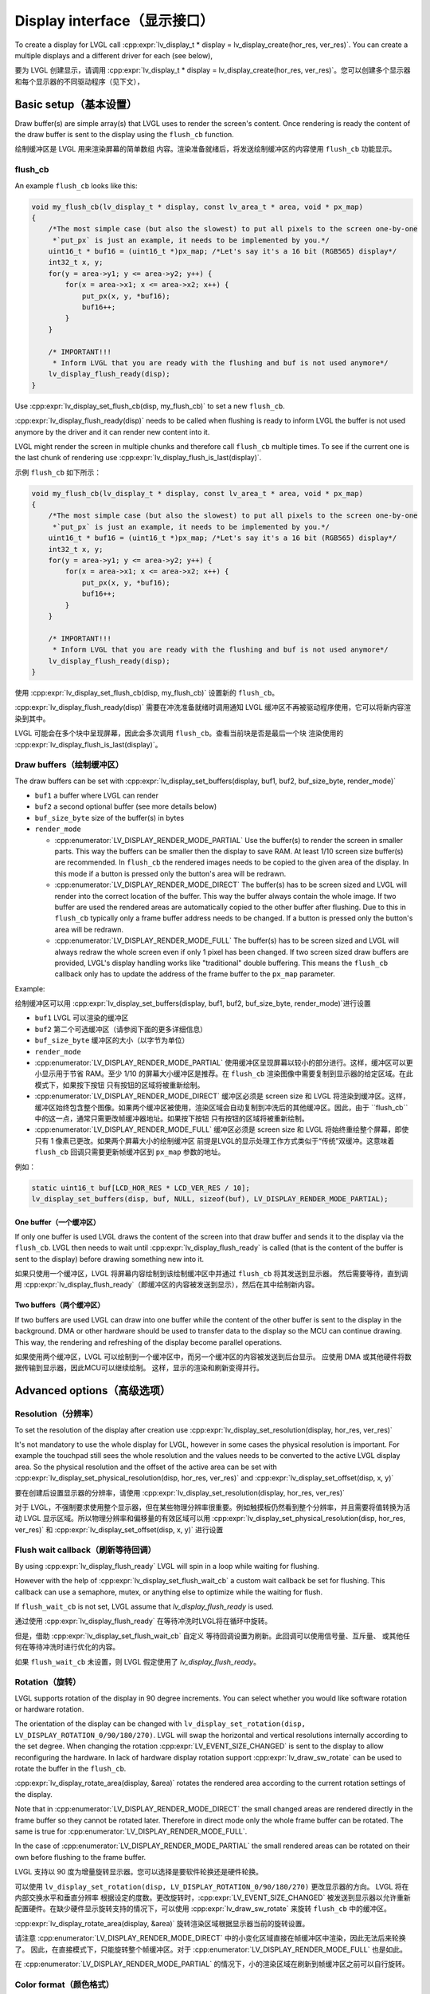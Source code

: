 .. _display_interface:

============================
Display interface（显示接口）
============================

.. raw:: html

   <details>
     <summary>显示原文</summary>

To create a display for LVGL call
:cpp:expr:`lv_display_t * display = lv_display_create(hor_res, ver_res)`. You can create
a multiple displays and a different driver for each (see below),

.. raw:: html

   </details>
   <br>


要为 LVGL 创建显示，请调用 :cpp:expr:`lv_display_t * display = lv_display_create(hor_res, ver_res)`。您可以创建多个显示器和每个显示器的不同驱动程序（见下文），


Basic setup（基本设置）
**********************

.. raw:: html

   <details>
     <summary>显示原文</summary>

Draw buffer(s) are simple array(s) that LVGL uses to render the screen's
content. Once rendering is ready the content of the draw buffer is sent
to the display using the ``flush_cb`` function.

.. raw:: html

   </details>
   <br>


绘制缓冲区是 LVGL 用来渲染屏幕的简单数组 内容。渲染准备就绪后，将发送绘制缓冲区的内容使用 ``flush_cb`` 功能显示。


flush_cb
--------

.. raw:: html

   <details>
     <summary>显示原文</summary>

An example ``flush_cb`` looks like this:

.. code:: c

   void my_flush_cb(lv_display_t * display, const lv_area_t * area, void * px_map)
   {
       /*The most simple case (but also the slowest) to put all pixels to the screen one-by-one
        *`put_px` is just an example, it needs to be implemented by you.*/
       uint16_t * buf16 = (uint16_t *)px_map; /*Let's say it's a 16 bit (RGB565) display*/
       int32_t x, y;
       for(y = area->y1; y <= area->y2; y++) {
           for(x = area->x1; x <= area->x2; x++) {
               put_px(x, y, *buf16);
               buf16++;
           }
       }

       /* IMPORTANT!!!
        * Inform LVGL that you are ready with the flushing and buf is not used anymore*/
       lv_display_flush_ready(disp);
   }

Use :cpp:expr:`lv_display_set_flush_cb(disp, my_flush_cb)` to set a new ``flush_cb``.

:cpp:expr:`lv_display_flush_ready(disp)` needs to be called when flushing is ready
to inform LVGL the buffer is not used anymore by the driver and it can
render new content into it.

LVGL might render the screen in multiple chunks and therefore call
``flush_cb`` multiple times. To see if the current one is the last chunk
of rendering use :cpp:expr:`lv_display_flush_is_last(display)`.

.. raw:: html

   </details>
   <br>


示例 ``flush_cb`` 如下所示：

.. code:: c

   void my_flush_cb(lv_display_t * display, const lv_area_t * area, void * px_map)
   {
       /*The most simple case (but also the slowest) to put all pixels to the screen one-by-one
        *`put_px` is just an example, it needs to be implemented by you.*/
       uint16_t * buf16 = (uint16_t *)px_map; /*Let's say it's a 16 bit (RGB565) display*/
       int32_t x, y;
       for(y = area->y1; y <= area->y2; y++) {
           for(x = area->x1; x <= area->x2; x++) {
               put_px(x, y, *buf16);
               buf16++;
           }
       }

       /* IMPORTANT!!!
        * Inform LVGL that you are ready with the flushing and buf is not used anymore*/
       lv_display_flush_ready(disp);
   }

使用 :cpp:expr:`lv_display_set_flush_cb(disp, my_flush_cb)` 设置新的 ``flush_cb``。

:cpp:expr:`lv_display_flush_ready(disp)` 需要在冲洗准备就绪时调用通知 LVGL 缓冲区不再被驱动程序使用，它可以将新内容渲染到其中。

LVGL 可能会在多个块中呈现屏幕，因此会多次调用 ``flush_cb``。查看当前块是否是最后一个块 渲染使用的 :cpp:expr:`lv_display_flush_is_last(display)`。


Draw buffers（绘制缓冲区）
-------------------------

.. raw:: html

   <details>
     <summary>显示原文</summary>

The draw buffers can be set with :cpp:expr:`lv_display_set_buffers(display, buf1, buf2, buf_size_byte, render_mode)`

-  ``buf1`` a buffer where LVGL can render
-  ``buf2`` a second optional buffer (see more details below)
-  ``buf_size_byte`` size of the buffer(s) in bytes
-  ``render_mode``

   -  :cpp:enumerator:`LV_DISPLAY_RENDER_MODE_PARTIAL` Use the buffer(s) to render the
      screen in smaller parts. This way the buffers can be smaller then
      the display to save RAM. At least 1/10 screen size buffer(s) are
      recommended. In ``flush_cb`` the rendered images needs to be
      copied to the given area of the display. In this mode if a button is pressed
      only the button's area will be redrawn.
   -  :cpp:enumerator:`LV_DISPLAY_RENDER_MODE_DIRECT` The buffer(s) has to be screen
      sized and LVGL will render into the correct location of the
      buffer. This way the buffer always contain the whole image. If two
      buffer are used the rendered areas are automatically copied to the
      other buffer after flushing. Due to this in ``flush_cb`` typically
      only a frame buffer address needs to be changed. If a button is pressed
      only the button's area will be redrawn.
   -  :cpp:enumerator:`LV_DISPLAY_RENDER_MODE_FULL` The buffer(s) has to be screen
      sized and LVGL will always redraw the whole screen even if only 1
      pixel has been changed. If two screen sized draw buffers are
      provided, LVGL's display handling works like "traditional" double
      buffering. This means the ``flush_cb`` callback only has to update
      the address of the frame buffer to the ``px_map`` parameter.

Example:

.. raw:: html

   </details>
   <br>


绘制缓冲区可以用 :cpp:expr:`lv_display_set_buffers(display, buf1, buf2, buf_size_byte, render_mode)`进行设置

-  ``buf1`` LVGL 可以渲染的缓冲区
-  ``buf2`` 第二个可选缓冲区（请参阅下面的更多详细信息）
-  ``buf_size_byte`` 缓冲区的大小（以字节为单位）
-  ``render_mode``

-  :cpp:enumerator:`LV_DISPLAY_RENDER_MODE_PARTIAL` 使用缓冲区呈现屏幕以较小的部分进行。这样，缓冲区可以更小显示用于节省 RAM。至少 1/10 的屏幕大小缓冲区是推荐。在 ``flush_cb`` 渲染图像中需要复制到显示器的给定区域。在此模式下，如果按下按钮 只有按钮的区域将被重新绘制。
-  :cpp:enumerator:`LV_DISPLAY_RENDER_MODE_DIRECT` 缓冲区必须是 screen size 和 LVGL 将渲染到缓冲区。这样，缓冲区始终包含整个图像。如果两个缓冲区被使用，渲染区域会自动复制到冲洗后的其他缓冲区。因此，由于 ``flush_cb``中的这一点，通常只需更改帧缓冲器地址。如果按下按钮 只有按钮的区域将被重新绘制。
-  :cpp:enumerator:`LV_DISPLAY_RENDER_MODE_FULL` 缓冲区必须是 screen size 和 LVGL 将始终重绘整个屏幕，即使只有 1 像素已更改。如果两个屏幕大小的绘制缓冲区 前提是LVGL的显示处理工作方式类似于“传统”双缓冲。这意味着 ``flush_cb`` 回调只需要更新帧缓冲区到 ``px_map`` 参数的地址。

例如：


.. code:: c

   static uint16_t buf[LCD_HOR_RES * LCD_VER_RES / 10];
   lv_display_set_buffers(disp, buf, NULL, sizeof(buf), LV_DISPLAY_RENDER_MODE_PARTIAL);

One buffer（一个缓冲区）
^^^^^^^^^^^^^^^^^^^^^^^

.. raw:: html

   <details>
     <summary>显示原文</summary>

If only one buffer is used LVGL draws the content of the screen into
that draw buffer and sends it to the display via the ``flush_cb``. LVGL
then needs to wait until :cpp:expr:`lv_display_flush_ready` is called
(that is the content of the buffer is sent to the
display) before drawing something new into it.

.. raw:: html

   </details>
   <br>


如果只使用一个缓冲区，LVGL 将屏幕内容绘制到该绘制缓冲区中并通过 ``flush_cb`` 将其发送到显示器。 然后需要等待，直到调用 :cpp:expr:`lv_display_flush_ready`（即缓冲区的内容被发送到显示），然后在其中绘制新内容。

Two buffers（两个缓冲区）
^^^^^^^^^^^^^^^^^^^^^^^^

.. raw:: html

   <details>
     <summary>显示原文</summary>

If two buffers are used LVGL can draw into one buffer while the content
of the other buffer is sent to the display in the background. DMA or
other hardware should be used to transfer data to the display so the MCU
can continue drawing. This way, the rendering and refreshing of the
display become parallel operations.

.. raw:: html

   </details>
   <br>


如果使用两个缓冲区，LVGL 可以绘制到一个缓冲区中，而另一个缓冲区的内容被发送到后台显示。 应使用 DMA 或其他硬件将数据传输到显示器，因此MCU可以继续绘制。 这样，显示的渲染和刷新变得并行。


Advanced options（高级选项）
***************************

Resolution（分辨率）
-------------------

.. raw:: html

   <details>
     <summary>显示原文</summary>

To set the resolution of the display after creation use
:cpp:expr:`lv_display_set_resolution(display, hor_res, ver_res)`

It's not mandatory to use the whole display for LVGL, however in some
cases the physical resolution is important. For example the touchpad
still sees the whole resolution and the values needs to be converted to
the active LVGL display area. So the physical resolution and the offset
of the active area can be set with
:cpp:expr:`lv_display_set_physical_resolution(disp, hor_res, ver_res)` and
:cpp:expr:`lv_display_set_offset(disp, x, y)`

.. raw:: html

   </details>
   <br>


要在创建后设置显示器的分辨率，请使用 :cpp:expr:`lv_display_set_resolution(display, hor_res, ver_res)`

对于 LVGL，不强制要求使用整个显示器，但在某些物理分辨率很重要。例如触摸板仍然看到整个分辨率，并且需要将值转换为活动 LVGL 显示区域。所以物理分辨率和偏移量的有效区域可以用 :cpp:expr:`lv_display_set_physical_resolution(disp, hor_res, ver_res)` 和 :cpp:expr:`lv_display_set_offset(disp, x, y)` 进行设置


Flush wait callback（刷新等待回调）
----------------------------------

.. raw:: html

   <details>
     <summary>显示原文</summary>

By using :cpp:expr:`lv_display_flush_ready` LVGL will spin in a loop
while waiting for flushing.

However with the help of :cpp:expr:`lv_display_set_flush_wait_cb` a custom
wait callback be set for flushing. This callback can use a semaphore, mutex,
or anything else to optimize while the waiting for flush.

If ``flush_wait_cb`` is not set, LVGL assume that `lv_display_flush_ready`
is used.


.. raw:: html

   </details>
   <br>


通过使用 :cpp:expr:`lv_display_flush_ready` 在等待冲洗时LVGL将在循环中旋转。

但是，借助 :cpp:expr:`lv_display_set_flush_wait_cb` 自定义 等待回调设置为刷新。此回调可以使用信号量、互斥量、 或其他任何在等待冲洗时进行优化的内容。

如果 ``flush_wait_cb`` 未设置，则 LVGL 假定使用了 `lv_display_flush_ready`。


Rotation（旋转）
---------------

.. raw:: html

   <details>
     <summary>显示原文</summary>

LVGL supports rotation of the display in 90 degree increments. You can
select whether you would like software rotation or hardware rotation.

The orientation of the display can be changed with
``lv_display_set_rotation(disp, LV_DISPLAY_ROTATION_0/90/180/270)``.
LVGL will swap the horizontal and vertical resolutions internally
according to the set degree. When changing the rotation
:cpp:expr:`LV_EVENT_SIZE_CHANGED` is sent to the display to allow
reconfiguring the hardware. In lack of hardware display rotation support
:cpp:expr:`lv_draw_sw_rotate` can be used to rotate the buffer in the
``flush_cb``.

:cpp:expr:`lv_display_rotate_area(display, &area)` rotates the rendered area
according to the current rotation settings of the display.

Note that in :cpp:enumerator:`LV_DISPLAY_RENDER_MODE_DIRECT` the small changed areas
are rendered directly in the frame buffer so they cannot be
rotated later. Therefore in direct mode only the whole frame buffer can be rotated.
The same is true for :cpp:enumerator:`LV_DISPLAY_RENDER_MODE_FULL`.

In the case of :cpp:enumerator:`LV_DISPLAY_RENDER_MODE_PARTIAL` the small rendered areas
can be rotated on their own before flushing to the frame buffer.

.. raw:: html

   </details>
   <br>


LVGL 支持以 90 度为增量旋转显示器。您可以选择是要软件轮换还是硬件轮换。

可以使用 ``lv_display_set_rotation(disp, LV_DISPLAY_ROTATION_0/90/180/270)`` 更改显示器的方向。 LVGL 将在内部交换水平和垂直分辨率 根据设定的度数。更改旋转时，:cpp:expr:`LV_EVENT_SIZE_CHANGED` 被发送到显示器以允许重新配置硬件。在缺少硬件显示旋转支持的情况下，可以使用 :cpp:expr:`lv_draw_sw_rotate` 来旋转 ``flush_cb`` 中的缓冲区。

:cpp:expr:`lv_display_rotate_area(display, &area)` 旋转渲染区域根据显示器当前的旋转设置。

请注意 :cpp:enumerator:`LV_DISPLAY_RENDER_MODE_DIRECT` 中的小变化区域直接在帧缓冲区中渲染，因此无法后来轮换了。 因此，在直接模式下，只能旋转整个帧缓冲区。对于 :cpp:enumerator:`LV_DISPLAY_RENDER_MODE_FULL` 也是如此。

在 :cpp:enumerator:`LV_DISPLAY_RENDER_MODE_PARTIAL` 的情况下，小的渲染区域在刷新到帧缓冲区之前可以自行旋转。

Color format（颜色格式）
-----------------------

.. raw:: html

   <details>
     <summary>显示原文</summary>

The default color format of the display is set according to :c:macro:`LV_COLOR_DEPTH`
(see ``lv_conf.h``)

- :c:macro:`LV_COLOR_DEPTH` ``32``: XRGB8888 (4 bytes/pixel)
- :c:macro:`LV_COLOR_DEPTH` ``24``: RGB888 (3 bytes/pixel)
- :c:macro:`LV_COLOR_DEPTH` ``16``: RGB565 (2 bytes/pixel)
- :c:macro:`LV_COLOR_DEPTH` ``8``: L8 (1 bytes/pixel)
- :c:macro:`LV_COLOR_DEPTH` ``1``: I1 (1 bit/pixel) Only support for horizontal mapped buffers.

The ``color_format`` can be changed with
:cpp:expr:`lv_display_set_color_depth(display, LV_COLOR_FORMAT_...)`.
Besides the default value :c:macro:`LV_COLOR_FORMAT_ARGB8888` can be
used as a well.

It's very important that draw buffer(s) should be large enough for any
selected color format.


.. raw:: html

   </details>
   <br>


显示器的默认颜色格式是根据 :c:macro:`LV_COLOR_DEPTH` (请参阅 ``lv_conf.h``)

- :c:macro:`LV_COLOR_DEPTH` ``32``: XRGB8888（4 字节/像素）
- :c:macro:`LV_COLOR_DEPTH` ``24``: RGB888（3 字节/像素）
- :c:macro:`LV_COLOR_DEPTH` ``16``: RGB565（2字节/像素）
- :c:macro:`LV_COLOR_DEPTH` ``8``:L8（1 字节/像素）
- :c:macro:`LV_COLOR_DEPTH` ``1``:I1（每个像素1比特）仅支持水平映射缓冲区。

颜色格式可以通过调用 :cpp:expr:`lv_display_set_color_depth(display, LV_COLOR_FORMAT_...)` 来更改。除了默认值 :c:macro:`LV_COLOR_FORMAT_ARGB8888` 也可以使用。

非常重要的是，绘图缓冲区（或缓冲区）的大小对于任何选定的颜色格式来说都应该是足够大的。

Swap endianness（交换字节序）
----------------------------

.. raw:: html

   <details>
     <summary>显示原文</summary>

In case of RGB565 color format it might be required to swap the 2 bytes
because the SPI, I2C or 8 bit parallel port periphery sends them in the wrong order.

The ideal solution is configure the hardware to handle the 16 bit data with different byte order,
however if it's not possible :cpp:expr:`lv_draw_sw_rgb565_swap(buf, buf_size_in_px)`
can be called in the ``flush_cb`` to swap the bytes.

If you wish you can also write your own function, or use assembly instructions for
the fastest possible byte swapping.

Note that this is not about swapping the Red and Blue channel but converting

``RRRRR GGG | GGG BBBBB``

to

``GGG BBBBB | RRRRR GGG``.


.. raw:: html

   </details>
   <br>


如果是 RGB565 颜色格式，则可能需要交换 2 个字节 因为 SPI、I2C 或 8 位并行端口外设以错误的顺序发送它们。

理想的解决方案是配置硬件以处理具有不同字节顺序的 16 位数据， 但是，如果不可能，可以在 ``flush_cb`` 中调用 :cpp:expr:`lv_draw_sw_rgb565_swap(buf, buf_size_in_px)` 来交换字节。

如果你愿意，你也可以编写自己的函数，或者使用汇编指令来 尽可能快的字节交换。

请注意，这不是交换红色和蓝色通道，而是转换


``RRRRR GGG | GGG BBBBB``

到

``GGG BBBBB | RRRRR GGG``.


User data（用户数据）
--------------------

.. raw:: html

   <details>
     <summary>显示原文</summary>

With :cpp:expr:`lv_display_set_user_data(disp, p)` a pointer to a custom data can
be stored in display object.

.. raw:: html

   </details>
   <br>


使用 :cpp:expr:`lv_display_set_user_data(disp, p)` 指向自定义数据的指针可以 存储在显示对象中。


Decoupling the display refresh timer
------------------------------------

.. raw:: html

   <details>
     <summary>显示原文</summary>


Normally the dirty (a.k.a invalid) areas are checked and redrawn in
every :c:macro:`LV_DEF_REFR_PERIOD` milliseconds (set in ``lv_conf.h``).
However, in some cases you might need more control on when the display
refreshing happen, for example to synchronize rendering with VSYNC or
the TE signal.

You can do this in the following way:

.. code:: c

   /*Delete the original display refresh timer*/
   lv_display_delete_refr_timer(disp);

   /*Call this anywhere you want to refresh the dirty areas*/
   _lv_display_refr_timer(NULL);

If you have multiple displays call :cpp:expr:`lv_display_set_default(disp1)` to
select the display to refresh before :cpp:expr:`_lv_display_refr_timer(NULL)`.


.. note:: that :cpp:func:`lv_timer_handler` and :cpp:func:`_lv_display_refr_timer` cannot  run at the same time.


If the performance monitor is enabled, the value of :c:macro:`LV_DEF_REFR_PERIOD` needs to be set to be
consistent with the refresh period of the display to ensure that the statistical results are correct.


.. raw:: html

   </details>
   <br>


通常，脏区（又称无效区）会被检查并重新绘制每 :c:macro:`LV_DEF_REFR_PERIOD` 毫秒（设置在 ``lv_conf.h`` 中）。 但是，在某些情况下，您可能需要对显示时间进行更多控制刷新发生，例如将渲染与 VSYNC 同步或 TE 信号。

您可以通过以下方式执行此操作：  

.. code:: c

   /*Delete the original display refresh timer*/
   lv_timer_delete(disp->refr_timer);
   disp->refr_timer = NULL;


   /*Call this anywhere you want to refresh the dirty areas*/
   _lv_display_refr_timer(NULL);

如果您有多个显示器，请调用 :cpp:expr:`lv_display_set_default(disp1)` 在 :cpp:expr:`_lv_display_refr_timer(NULL)` 之前选择要刷新的显示器。


.. 注意::  :cpp:func:`lv_timer_handler` 和 :cpp:func:`_lv_display_refr_timer` 不能同时运行。.


如果启用了性能监视器，则需要将 :c:macro:`LV_DEF_REFR_PERIOD` 的值设置为与显示器的刷新周期一致，以确保统计结果正确无误。


Force refreshing（强制刷新）
---------------------------

.. raw:: html

   <details>
     <summary>显示原文</summary>

Normally the invalidated areas (marked for redraw) are rendered in :cpp:func:`lv_timer_handler` in every
:c:macro:`LV_DEF_REFR_PERIOD` milliseconds. However, by using :cpp:func:`lv_refr_now(display)` you can ask LVGL to
redraw the invalid areas immediately. The refreshing will happen in :cpp:func:`lv_refr_now` which might take
longer time.

The parameter of :cpp:func:`lv_refr_now` is a display to refresh. If ``NULL`` is set the default display will be updated.

.. raw:: html

   </details>
   <br>


通常，无效区域（标记为重绘）在每个中的 :cpp:func:`lv_timer_handler` 中呈现 :cpp:macro:`LV_DEF_REFR_PERIOD` 毫秒。但是，通过使用 :cpp:func:`lv_refr_now（display）`，您可以要求LVGL立即重新绘制无效区域。刷新将发生在 :cpp:func:`lv_refr_now` 中，这可能需要更长的时间。

:cpp:func:`lv_refr_now` 的参数是要刷新的显示。如果设置了 ``NULL`` ，则将更新默认显示。


Events（事件）
*************

.. raw:: html

   <details>
     <summary>显示原文</summary>

:cpp:expr:`lv_display_add_event_cb(disp, event_cb, LV_EVENT_..., user_data)` adds
an event handler to a display. The following events are sent:

- :cpp:enumerator:`LV_EVENT_INVALIDATE_AREA` An area is invalidated (marked for redraw).
  :cpp:expr:`lv_event_get_param(e)` returns a pointer to an :cpp:struct:`lv_area_t`
  variable with the coordinates of the area to be invalidated. The area can
  be freely modified if needed to adopt it the special requirement of the
  display. Usually needed with monochrome displays to invalidate ``N x 8``
  rows or columns at once.
- :cpp:enumerator:`LV_EVENT_REFR_REQUEST`: Sent when something happened that requires redraw.
- :cpp:enumerator:`LV_EVENT_REFR_START`: Sent when a refreshing cycle starts. Sent even if there is nothing to redraw.
- :cpp:enumerator:`LV_EVENT_REFR_READY`: Sent when refreshing is ready (after rendering and calling the ``flush_cb``). Sent even if no redraw happened.
- :cpp:enumerator:`LV_EVENT_RENDER_START`: Sent when rendering starts.
- :cpp:enumerator:`LV_EVENT_RENDER_READY`: Sent when rendering is ready (before calling the ``flush_cb``)
- :cpp:enumerator:`LV_EVENT_FLUSH_START`: Sent before the ``flush_cb`` is called.
- :cpp:enumerator:`LV_EVENT_FLUSH_READY`: Sent when the ``flush_cb`` returned.
- :cpp:enumerator:`LV_EVENT_RESOLUTION_CHANGED`: Sent when the resolution changes due
  to :cpp:func:`lv_display_set_resolution` or :cpp:func:`lv_display_set_rotation`.


.. raw:: html

   </details>
   <br>


:cpp:expr:`lv_display_add_event_cb(disp, event_cb, LV_EVENT_..., user_data)` 添加显示的事件处理程序。将发送以下事件：

- :cpp:enumerator:`LV_EVENT_INVALIDATE_AREA` 区域无效（标记为重绘）。:cpp:expr:`lv_event_get_param(e)` 返回一个指向 :cpp:struct:`lv_area_t` 的指针变量，该变量具有无效的区域的坐标。该区域如果需要，可以自由修改以采用它的特殊要求显示。通常需要与单色显示器一起使用，以一次使 ``N x 8`` 行或列失效。
- :cpp:enumerator:`LV_EVENT_REFR_REQUEST`: 在发生需要重绘的事情时发送。
- :cpp:enumerator:`LV_EVENT_REFR_START`: 刷新周期开始时发送。即使没有什么可重绘的，也会发送。
- :cpp:enumerator:`LV_EVENT_REFR_READY`: 在刷新准备就绪时发送（渲染并调用 ``flush_cb`` ）。即使没有发生重绘，也会发送。
- :cpp:enumerator:`LV_EVENT_RENDER_START`: 在渲染开始时发送。
- :cpp:enumerator:`LV_EVENT_RENDER_READY`: 在渲染准备就绪时发送（在调用 ``flush_cb`` ）
- :cpp:enumerator:`LV_EVENT_FLUSH_START`: 在调用 ``flush_cb`` 之前发送。
- :cpp:enumerator:`LV_EVENT_FLUSH_READY`: 在返回 ``flush_cb`` 时发送。
- :cpp:enumerator:`LV_EVENT_RESOLUTION_CHANGED`: 在决议更改到期时发送 :cpp:func:`lv_display_set_resolution` 或 :cpp:func:`lv_display_set_rotation`。


Further reading（深入学习）
**************************

.. raw:: html

   <details>
     <summary>显示原文</summary>

-  `lv_port_disp_template.c <https://github.com/lvgl/lvgl/blob/master/examples/porting/lv_port_disp_template.c>`__
   for a template for your own driver.
-  :ref:`Drawing <drawing>` to learn more about how rendering
   works in LVGL.
-  :ref:`display_features` to learn more about higher
   level display features.

.. raw:: html

   </details>
   <br>


- `lv_port_disp_template.c <https://github.com/lvgl/lvgl/blob/master/examples/porting/lv_port_disp_template.c>`__ 获取您自己的驱动程序的模板。
- :ref:`Drawing <drawing>` 了解更多关于渲染在 LVGL 中是如何工作的。
- :ref:`display_features` ，以了解有关更高级别显示功能的更多信息。

API
***
